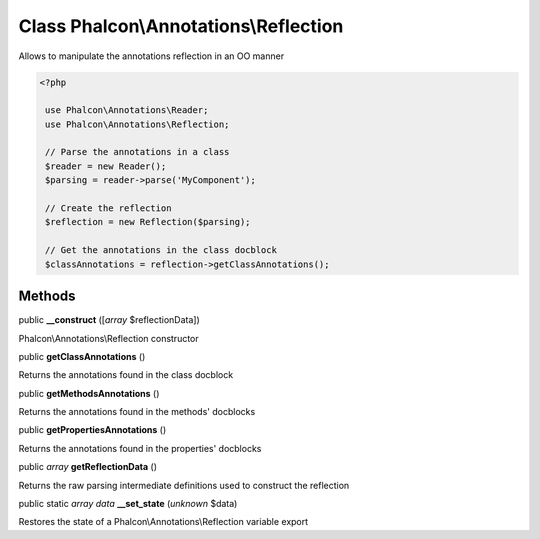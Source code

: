 Class **Phalcon\\Annotations\\Reflection**
==========================================

Allows to manipulate the annotations reflection in an OO manner  

.. code-block:: php

    <?php

     use Phalcon\Annotations\Reader;
     use Phalcon\Annotations\Reflection;
    
     // Parse the annotations in a class
     $reader = new Reader();
     $parsing = reader->parse('MyComponent');
    
     // Create the reflection
     $reflection = new Reflection($parsing);
    
     // Get the annotations in the class docblock
     $classAnnotations = reflection->getClassAnnotations();



Methods
-------

public  **__construct** ([*array* $reflectionData])

Phalcon\\Annotations\\Reflection constructor



public  **getClassAnnotations** ()

Returns the annotations found in the class docblock



public  **getMethodsAnnotations** ()

Returns the annotations found in the methods' docblocks



public  **getPropertiesAnnotations** ()

Returns the annotations found in the properties' docblocks



public *array*  **getReflectionData** ()

Returns the raw parsing intermediate definitions used to construct the reflection



public static *array data*  **__set_state** (*unknown* $data)

Restores the state of a Phalcon\\Annotations\\Reflection variable export



